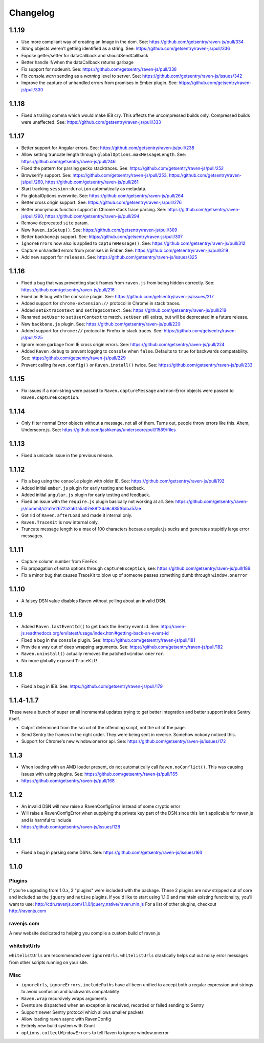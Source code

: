 Changelog
=========

1.1.19
~~~~~~
* Use more compliant way of creating an Image in the dom. See: https://github.com/getsentry/raven-js/pull/334
* `String` objects weren't getting identified as a string. See: https://github.com/getsentry/raven-js/pull/336
* Expose getter/setter for dataCallback and shouldSendCallback
* Better handle if/when the dataCallback returns garbage
* Fix support for nodeunit. See: https://github.com/getsentry/raven-js/pull/338
* Fix `console.warn` sending as a `warning` level to server. See: https://github.com/getsentry/raven-js/issues/342
* Improve the capture of unhandled errors from promises in Ember plugin. See: https://github.com/getsentry/raven-js/pull/330

1.1.18
~~~~~~
* Fixed a trailing comma which would make IE8 cry. This affects the uncompressed builds only. Compressed builds were unaffected. See: https://github.com/getsentry/raven-js/pull/333

1.1.17
~~~~~~
* Better support for Angular errors. See: https://github.com/getsentry/raven-js/pull/238
* Allow setting truncate length through ``globalOptions.maxMessageLength``. See: https://github.com/getsentry/raven-js/pull/246
* Fixed the pattern for parsing gecko stacktraces. See: https://github.com/getsentry/raven-js/pull/252
* Browserify support. See: https://github.com/getsentry/raven-js/pull/253, https://github.com/getsentry/raven-js/pull/260, https://github.com/getsentry/raven-js/pull/261
* Start tracking ``session:duration`` automatically as metadata.
* Fix globalOptions overwrite. See: https://github.com/getsentry/raven-js/pull/264
* Better cross origin support. See: https://github.com/getsentry/raven-js/pull/276
* Better anonymous function support in Chrome stack trace parsing. See: https://github.com/getsentry/raven-js/pull/290, https://github.com/getsentry/raven-js/pull/294
* Remove deprecated ``site`` param.
* New ``Raven.isSetup()``. See: https://github.com/getsentry/raven-js/pull/309
* Better backbone.js support. See: https://github.com/getsentry/raven-js/pull/307
* ``ignoreErrors`` now also is applied to ``captureMessage()``. See: https://github.com/getsentry/raven-js/pull/312
* Capture unhandled errors from promises in Ember. See: https://github.com/getsentry/raven-js/pull/319
* Add new support for ``releases``. See: https://github.com/getsentry/raven-js/issues/325

1.1.16
~~~~~~
* Fixed a bug that was preventing stack frames from ``raven.js`` from being hidden correctly. See: https://github.com/getsentry/raven-js/pull/216
* Fixed an IE bug with the ``console`` plugin. See: https://github.com/getsentry/raven-js/issues/217
* Added support for ``chrome-extension://`` protocol in Chrome in stack traces.
* Added ``setExtraContext`` and ``setTagsContext``.  See: https://github.com/getsentry/raven-js/pull/219
* Renamed ``setUser`` to ``setUserContext`` to match. ``setUser`` still exists, but will be deprecated in a future release.
* New ``backbone.js`` plugin. See: https://github.com/getsentry/raven-js/pull/220
* Added support for ``chrome://`` protocol in Firefox in stack traces. See: https://github.com/getsentry/raven-js/pull/225
* Ignore more garbage from IE cross origin errors. See: https://github.com/getsentry/raven-js/pull/224
* Added ``Raven.debug`` to prevent logging to ``console`` when ``false``. Defaults to ``true`` for backwards compatability. See: https://github.com/getsentry/raven-js/pull/229
* Prevent calling ``Raven.config()`` or ``Raven.install()`` twice. See: https://github.com/getsentry/raven-js/pull/233

1.1.15
~~~~~~
* Fix issues if a non-string were passed to ``Raven.captureMessage`` and non-Error objects were passed to ``Raven.captureException``.

1.1.14
~~~~~~
* Only filter normal Error objects without a message, not all of them. Turns out, people throw errors like this. Ahem, Underscore.js. See: https://github.com/jashkenas/underscore/pull/1589/files

1.1.13
~~~~~~
* Fixed a unicode issue in the previous release.

1.1.12
~~~~~~
* Fix a bug using the ``console`` plugin with older IE. See: https://github.com/getsentry/raven-js/pull/192
* Added initial ``ember.js`` plugin for early testing and feedback.
* Added initial ``angular.js`` plugin for early testing and feedback.
* Fixed an issue with the ``require.js`` plugin basically not working at all. See: https://github.com/getsentry/raven-js/commit/c2a2e2672a2a61a5a07e88f24a9c885f6dba57ae
* Got rid of ``Raven.afterLoad`` and made it internal only.
* ``Raven.TraceKit`` is now internal only.
* Truncate message length to a max of 100 characters becasue angular.js sucks and generates stupidly large error messages.

1.1.11
~~~~~~
* Capture column number from FireFox
* Fix propagation of extra options through ``captureException``, see: https://github.com/getsentry/raven-js/pull/189
* Fix a minor bug that causes TraceKit to blow up of someone passes something dumb through ``window.onerror``

1.1.10
~~~~~~
* A falsey DSN value disables Raven without yelling about an invalid DSN.

1.1.9
~~~~~
* Added ``Raven.lastEventId()`` to get back the Sentry event id. See: http://raven-js.readthedocs.org/en/latest/usage/index.html#getting-back-an-event-id
* Fixed a bug in the ``console`` plugin. See: https://github.com/getsentry/raven-js/pull/181
* Provide a way out of deep wrapping arguments. See: https://github.com/getsentry/raven-js/pull/182
* ``Raven.uninstall()`` actually removes the patched ``window.onerror``.
* No more globally exposed ``TraceKit``!

1.1.8
~~~~~
* Fixed a bug in IE8. See: https://github.com/getsentry/raven-js/pull/179

1.1.4-1.1.7
~~~~~~~~~~~
These were a bunch of super small incremental updates trying to get better integration and better support inside Sentry itself.

* Culprit determined from the src url of the offending script, not the url of the page.
* Send Sentry the frames in the right order. They were being sent in reverse. Somehow nobody noticed this.
* Support for Chrome's new window.onerror api. See: https://github.com/getsentry/raven-js/issues/172

1.1.3
~~~~~
* When loading with an AMD loader present, do not automatically call ``Raven.noConflict()``. This was causing issues with using plugins. See: https://github.com/getsentry/raven-js/pull/165
* https://github.com/getsentry/raven-js/pull/168

1.1.2
~~~~~
* An invalid DSN will now raise a RavenConfigError instead of some cryptic error
* Will raise a RavenConfigError when supplying the private key part of the DSN since this isn't applicable for raven.js and is harmful to include
* https://github.com/getsentry/raven-js/issues/128

1.1.1
~~~~~
* Fixed a bug in parsing some DSNs. See: https://github.com/getsentry/raven-js/issues/160

1.1.0
~~~~~

Plugins
-------
If you're upgrading from 1.0.x, 2 "plugins" were included with the package. These 2 plugins are now stripped out of core and included as the ``jquery`` and ``native`` plugins. If you'd like to start using 1.1.0 and maintain existing functionality, you'll want to use: http://cdn.ravenjs.com/1.1.0/jquery,native/raven.min.js For a list of other plugins, checkout http://ravenjs.com

ravenjs.com
-----------
A new website dedicated to helping you compile a custom build of raven.js

whitelistUrls
-------------
``whitelistUrls`` are recommended over ``ignoreUrls``. ``whitelistUrls`` drastically helps cut out noisy error messages from other scripts running on your site.

Misc
----
* ``ignoreUrls``, ``ignoreErrors``, ``includePaths`` have all been unified to accept both a regular expression and strings to avoid confusion and backwards compatability
* ``Raven.wrap`` recursively wraps arguments
* Events are dispatched when an exception is received, recorded or failed sending to Sentry
* Support newer Sentry protocol which allows smaller packets
* Allow loading raven async with RavenConfig
* Entirely new build system with Grunt
* ``options.collectWindowErrors`` to tell Raven to ignore window.onerror

